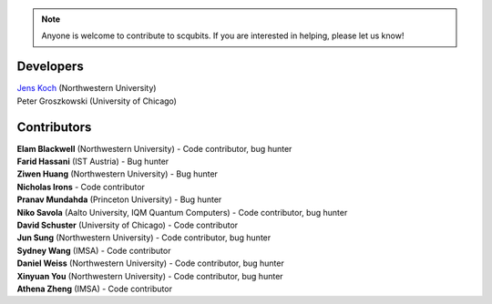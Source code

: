 .. scqubits
   Copyright (C) 2019, Jens Koch & Peter Groszkowski

.. _developers:

.. note::

   Anyone is welcome to contribute to scqubits.  If you are interested in helping, please let us know!


===========
Developers
===========


| `Jens Koch <https://sites.northwestern.edu/koch/>`_ (Northwestern University)
| Peter Groszkowski (University of Chicago)


.. _developers-contributors:

============
Contributors
============


| **Elam Blackwell** (Northwestern University) - Code contributor, bug hunter
| **Farid Hassani** (IST Austria) - Bug hunter
| **Ziwen Huang** (Northwestern University) - Bug hunter
| **Nicholas Irons** - Code contributor
| **Pranav Mundahda** (Princeton University) - Bug hunter
| **Niko Savola** (Aalto University, IQM Quantum Computers) - Code contributor, bug hunter
| **David Schuster** (University of Chicago) - Code contributor
| **Jun Sung** (Northwestern University) - Code contributor, bug hunter
| **Sydney Wang** (IMSA) - Code contributor
| **Daniel Weiss** (Northwestern University) - Code contributor, bug hunter
| **Xinyuan You** (Northwestern University) - Code contributor, bug hunter
| **Athena Zheng** (IMSA) - Code contributor

